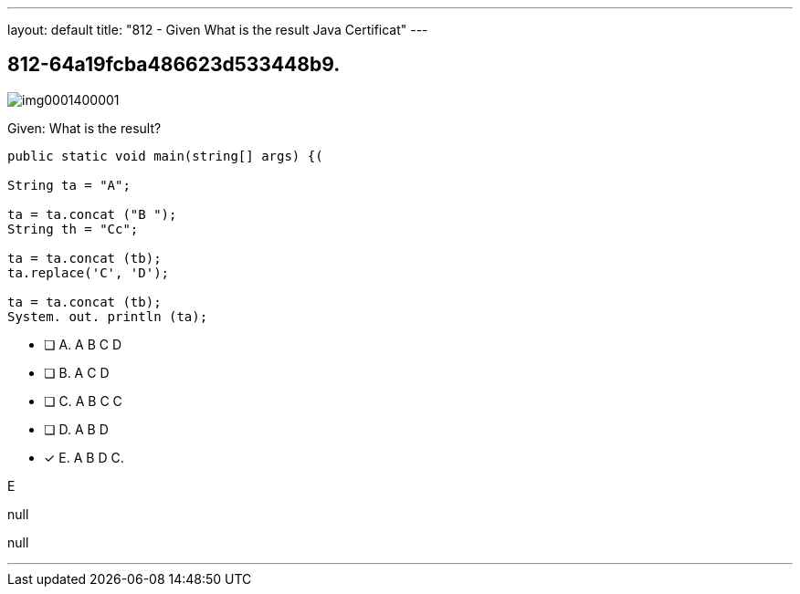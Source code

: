 ---
layout: default 
title: "812 - Given
What is the result Java Certificat"
---


[.question]
== 812-64a19fcba486623d533448b9.



[.image]
--

image::https://eaeastus2.blob.core.windows.net/optimizedimages/static/images/Java-SE-8-Programmer/question/img0001400001.png[]

--


****

[.query]
--
Given:
What is the result?


[source,java]
----
public static void main(string[] args) {(

String ta = "A";

ta = ta.concat ("B ");
String th = "Cc";

ta = ta.concat (tb);
ta.replace('C', 'D');

ta = ta.concat (tb);
System. out. println (ta);
----


--

[.list]
--
* [ ] A. A B C D
* [ ] B. A C D
* [ ] C. A B C C
* [ ] D. A B D
* [*] E. A B D C.

--
****

[.answer]
E

[.explanation]
--
null
--

[.ka]
null

'''


